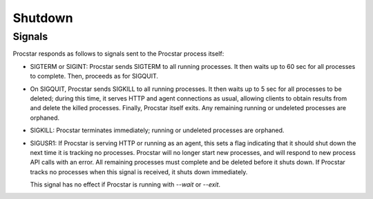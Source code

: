 .. _shutdown:

Shutdown
========

Signals
-------

Procstar responds as follows to signals sent to the Procstar process itself:

- SIGTERM or SIGINT: Procstar sends SIGTERM to all running processes.  It then
  waits up to 60 sec for all processes to complete.  Then, proceeds as for
  SIGQUIT.

- On SIGQUIT, Procstar sends SIGKILL to all running processes.  It then waits up
  to 5 sec for all processes to be deleted; during this time, it serves HTTP and
  agent connections as usual, allowing clients to obtain results from and delete
  the killed processes. Finally, Procstar itself exits.  Any remaining running
  or undeleted processes are orphaned.

- SIGKILL: Procstar terminates immediately; running or undeleted processes are
  orphaned.

- SIGUSR1: If Procstar is serving HTTP or running as an agent, this sets a flag
  indicating that it should shut down the next time it is tracking no processes.
  Procstar will no longer start new processes, and will respond to new process
  API calls with an error.  All remaining processes must complete and be deleted
  before it shuts down.  If Procstar tracks no processes when this signal is
  received, it shuts down immediately.

  This signal has no effect if Procstar is running with `--wait` or `--exit`.

